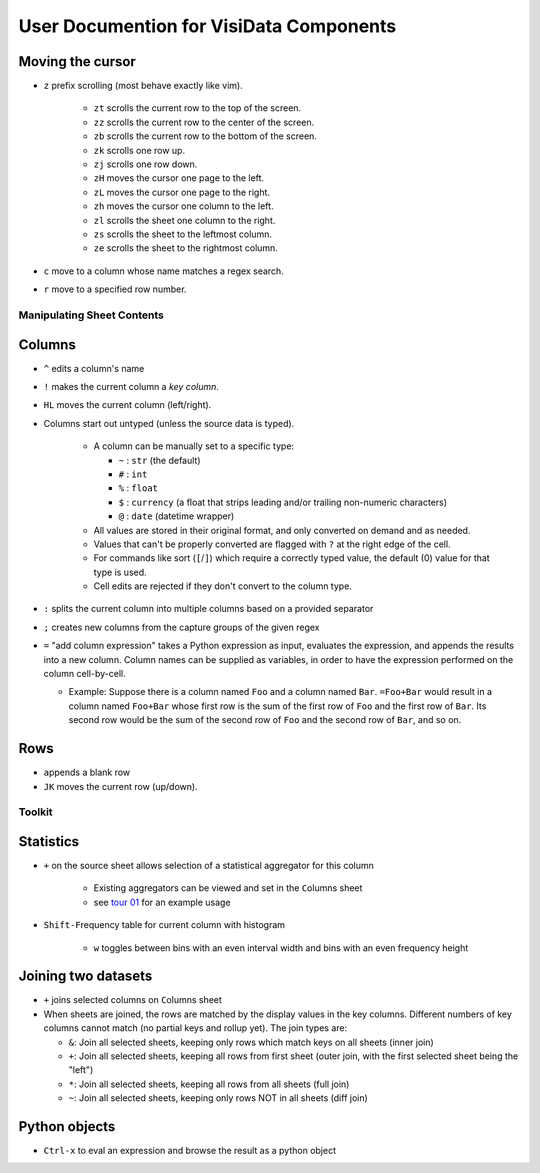 ========================================
User Documention for VisiData Components 
========================================


Moving the cursor
-----------------

-  ``z`` prefix scrolling (most behave exactly like vim).

    -  ``zt`` scrolls the current row to the top of the screen.

    -  ``zz`` scrolls the current row to the center of the screen.

    -  ``zb`` scrolls the current row to the bottom of the screen.

    -  ``zk`` scrolls one row up.

    -  ``zj`` scrolls one row down.

    -  ``zH`` moves the cursor one page to the left.

    -  ``zL`` moves the cursor one page to the right.

    -  ``zh`` moves the cursor one column to the left.

    -  ``zl`` scrolls the sheet one column to the right.

    -  ``zs`` scrolls the sheet to the leftmost column.

    -  ``ze`` scrolls the sheet to the rightmost column.

- ``c`` move to a column whose name matches a regex search.

- ``r`` move to a specified row number.


Manipulating Sheet Contents
===========================

Columns
-------

-  ``^`` edits a column's name

-  ``!`` makes the current column a *key column*.

- ``HL`` moves the current column (left/right).

-  Columns start out untyped (unless the source data is typed).

    -  A column can be manually set to a specific type:

       -  ``~`` : ``str`` (the default)

       -  ``#`` : ``int``

       -  ``%`` : ``float``

       -  ``$`` : ``currency`` (a float that strips leading and/or trailing non-numeric characters)

       -  ``@`` : ``date`` (datetime wrapper)

    -  All values are stored in their original format, and only converted on demand and as needed.

    -  Values that can't be properly converted are flagged with ``?`` at the right edge of the cell.

    -  For commands like sort (``[``/``]``) which require a correctly typed value, the default (0) value for that type is used.

    -  Cell edits are rejected if they don't convert to the column type.

-  ``:`` splits the current column into multiple columns based on a provided separator

- ``;`` creates new columns from the capture groups of the given regex

-  ``=`` "add column expression" takes a Python expression as input,
   evaluates the expression, and appends the results into a new column.
   Column names can be supplied as variables, in order to have the
   expression performed on the column cell-by-cell.

   -  Example: Suppose there is a column named ``Foo`` and a column
      named ``Bar``. ``=Foo+Bar`` would result in a column named
      ``Foo+Bar`` whose first row is the sum of the first row of ``Foo``
      and the first row of ``Bar``. Its second row would be the sum of
      the second row of ``Foo`` and the second row of ``Bar``, and so
      on.

Rows
----

- ``a``\ppends a blank row

- ``JK`` moves the current row (up/down).

Toolkit
=======

Statistics
----------

-  ``+`` on the source sheet allows selection of a statistical aggregator for this column

    - Existing aggregators can be viewed and set in the ``C``\olumns sheet

    - see `tour 01 <http://github.com/saulpw/visidata/tree/stable/docs/tours.rst>`_ for an example usage

-  ``Shift-F``\ requency table for current column with histogram

    - ``w`` toggles between bins with an even interval width and bins with an even frequency height

Joining two datasets
--------------------

-  ``+`` joins selected columns on ``C``\olumns sheet

-  When sheets are joined, the rows are matched by the display values in the key columns. Different numbers of key columns cannot match (no partial keys and rollup yet). The join types are:

   -  ``&``: Join all selected sheets, keeping only rows which match keys on all sheets (inner join)

   -  ``+``: Join all selected sheets, keeping all rows from first sheet (outer join, with the first selected sheet being the "left")

   -  ``*``: Join all selected sheets, keeping all rows from all sheets (full join)

   -  ``~``: Join all selected sheets, keeping only rows NOT in all sheets (diff join)

Python objects
--------------

-  ``Ctrl-x`` to eval an expression and browse the result as a python object

